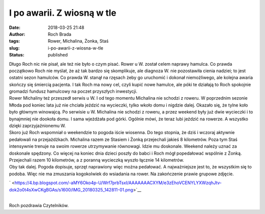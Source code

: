 I po awarii. Z wiosną w tle
###########################
:date: 2018-03-25 21:48
:author: Roch Brada
:tags: Rower, Michalina, Żonka, Staś
:slug: i-po-awarii-z-wiosna-w-tle
:status: published

| Długo Roch nic nie pisał, ale też nie było o czym pisać. Rower u W. został celem naprawy hamulca. Co prawda początkowo Roch nie myślał, że aż tak bardzo się skomplikuje, ale diagnoza W. nie pozostawiła cienia nadziei; to jest ostatni sezon hamulców. Co prawda W. stanął na rzęsach żeby go uruchomić i dokonał niemożliwego, ale kolejna awaria skończy się śmiercią pacjenta. I tak Roch ma nowy cel, czyli kupić nowe hamulce, ale póki te działają to Roch spokojnie gromadzi fundusz hamulcowy na poczet przyszłych inwestycji.
| Rower Michaliny też przeszedł serwis u W. I od tego momentu Michalina nie schodzi z roweru. W poprzednim sezonie Młoda pod koniec lata już nie chciała jeździć na wycieczki, tylko wkoło domu i nigdzie dalej. Okazało się, że tylne koło było głównym winowajcą. Po serwisie u W. Michalina nie schodzi z roweru, a przez weekend były już dwie wycieczki i to bynajmniej nie dookoła domu. I sama wjeżdżała pod górki. Ogólnie mówi, że teraz lubi jeździć na rowerze. A wszystko dzięki zaprzyjaźnionemu W.
| Skoro już Roch wspomniał o weekendzie to pogoda iście wiosenna. Do tego stopnia, że dziś i wczoraj aktywnie pedałowali na przejażdżkach. Michalina razem ze Stasiem i Żonką przejechali jakieś 8 kilometrów. Poza tym Staś intensywnie trenuje na swoim rowerze utrzymywanie równowagi. Idzie mu doskonale. Weekend należy uznać za doskonale spędzony. Co więcej na koniec dnia dzieci poszły do babci i Roch mógł popedałować wspólnie z Żonką. Przejechali razem 10 kilometrów, a z poranną wycieczką wyszło łącznie 14 kilometrów.
| Oby tak dalej. Pogoda dopisuje, sprzęt naprawiony więc można pedałować. A najważniejsze jest to, że wszystkim się to podoba. Więc nie ma zmuszania kogokolwiek do wsiadania na rower. Na zakończenie prawie grupowe zdjęcie.

.. raw:: html

   <div class="separator" style="clear: both; text-align: center;">

` <https://4.bp.blogspot.com/-aMY6Oko4p-U/Wrf7prbTsxI/AAAAAAACXYM/e3zEhoVCENYLYXWzqhJtv-dok2o0t4sXwCKgBGAs/s1600/IMG_20180325_142811-01.png>`__

.. raw:: html

   </div>

| 
| Roch pozdrawia Czytelników.

.. raw:: html

   </p>
